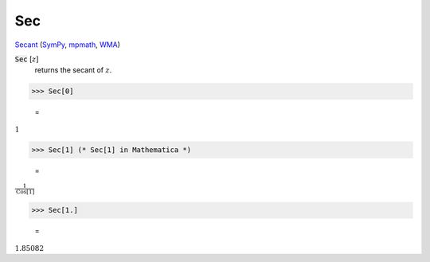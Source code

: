 Sec
===

`Secant <https://en.wikipedia.org/wiki/Trigonometric_functions>`_ (`SymPy <https://docs.sympy.org/latest/modules/functions/elementary.html#sec>`_, `mpmath <https://mpmath.org/doc/current/functions/trigonometric.html#sec>`_, `WMA <https://reference.wolfram.com/language/ref/Sec.html>`_)


:code:`Sec` [:math:`z`]
    returns the secant of :math:`z`.





>>> Sec[0]

    =
:math:`1`


>>> Sec[1] (* Sec[1] in Mathematica *)

    =
:math:`\frac{1}{\text{Cos}\left[1\right]}`


>>> Sec[1.]

    =
:math:`1.85082`


